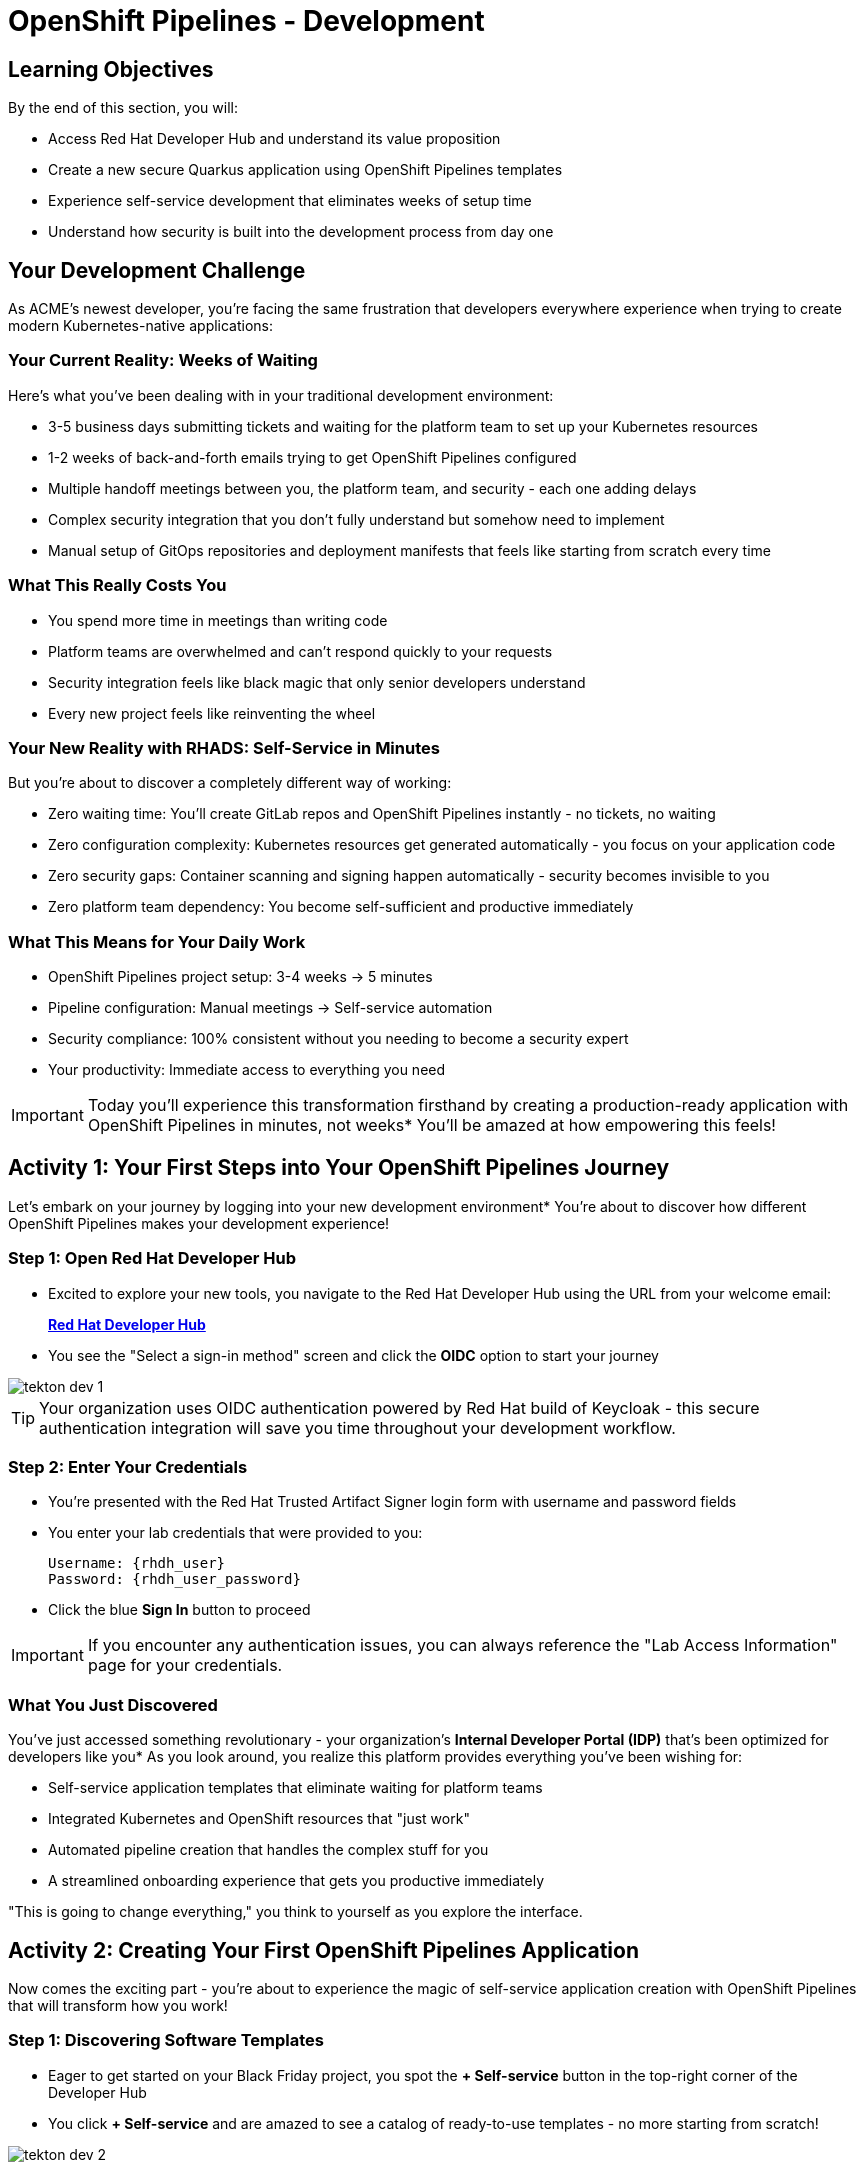 = OpenShift Pipelines - Development
:source-highlighter: rouge
:toc: macro
:toclevels: 1

== Learning Objectives

By the end of this section, you will:

** Access Red Hat Developer Hub and understand its value proposition
** Create a new secure Quarkus application using OpenShift Pipelines templates
** Experience self-service development that eliminates weeks of setup time
** Understand how security is built into the development process from day one

== Your Development Challenge

As ACME's newest developer, you're facing the same frustration that developers everywhere experience when trying to create modern Kubernetes-native applications:

=== Your Current Reality: Weeks of Waiting

Here's what you've been dealing with in your traditional development environment:

** 3-5 business days submitting tickets and waiting for the platform team to set up your Kubernetes resources
** 1-2 weeks of back-and-forth emails trying to get OpenShift Pipelines configured
** Multiple handoff meetings between you, the platform team, and security - each one adding delays
** Complex security integration that you don't fully understand but somehow need to implement
** Manual setup of GitOps repositories and deployment manifests that feels like starting from scratch every time

=== What This Really Costs You

** You spend more time in meetings than writing code
** Platform teams are overwhelmed and can't respond quickly to your requests
** Security integration feels like black magic that only senior developers understand
** Every new project feels like reinventing the wheel

=== Your New Reality with RHADS: Self-Service in Minutes

But you're about to discover a completely different way of working:

** Zero waiting time: You'll create GitLab repos and OpenShift Pipelines instantly - no tickets, no waiting
** Zero configuration complexity: Kubernetes resources get generated automatically - you focus on your application code
** Zero security gaps: Container scanning and signing happen automatically - security becomes invisible to you
** Zero platform team dependency: You become self-sufficient and productive immediately

=== What This Means for Your Daily Work

** OpenShift Pipelines project setup: 3-4 weeks → 5 minutes
** Pipeline configuration: Manual meetings → Self-service automation
** Security compliance: 100% consistent without you needing to become a security expert
** Your productivity: Immediate access to everything you need

IMPORTANT: Today you'll experience this transformation firsthand by creating a production-ready application with OpenShift Pipelines in minutes, not weeks* You'll be amazed at how empowering this feels!

== Activity 1: Your First Steps into Your OpenShift Pipelines Journey

Let's embark on your journey by logging into your new development environment* You're about to discover how different OpenShift Pipelines makes your development experience!

=== Step 1: Open Red Hat Developer Hub

* Excited to explore your new tools, you navigate to the Red Hat Developer Hub using the URL from your welcome email:
+
link:{rhdh_url}[*Red Hat Developer Hub*^]

* You see the "Select a sign-in method" screen and click the *OIDC* option to start your journey

image::tekton-dev-1.png[]

TIP: Your organization uses OIDC authentication powered by Red Hat build of Keycloak - this secure authentication integration will save you time throughout your development workflow.

=== Step 2: Enter Your Credentials

* You're presented with the Red Hat Trusted Artifact Signer login form with username and password fields

* You enter your lab credentials that were provided to you:
+
[source,bash,subs="attributes"]
----
Username: {rhdh_user}
Password: {rhdh_user_password}
----

* Click the blue *Sign In* button to proceed

IMPORTANT: If you encounter any authentication issues, you can always reference the "Lab Access Information" page for your credentials.

=== What You Just Discovered

You've just accessed something revolutionary - your organization's **Internal Developer Portal (IDP)** that's been optimized for developers like you* As you look around, you realize this platform provides everything you've been wishing for:

** Self-service application templates that eliminate waiting for platform teams
** Integrated Kubernetes and OpenShift resources that "just work"
** Automated pipeline creation that handles the complex stuff for you
** A streamlined onboarding experience that gets you productive immediately

"This is going to change everything," you think to yourself as you explore the interface.

== Activity 2: Creating Your First OpenShift Pipelines Application

Now comes the exciting part - you're about to experience the magic of self-service application creation with OpenShift Pipelines that will transform how you work!

=== Step 1: Discovering Software Templates

* Eager to get started on your Black Friday project, you spot the **+ Self-service** button in the top-right corner of the Developer Hub
* You click **+ Self-service** and are amazed to see a catalog of ready-to-use templates - no more starting from scratch!

image::tekton-dev-2.png[]

=== Step 2: Choosing Your OpenShift Pipelines Template

* As you browse through the available templates, one catches your eye:
+
`*Securing a Quarkus Service Software Supply Chain (Tekton)*`

* "Perfect!" you think, "This is exactly what I need for a modern application with OpenShift Pipelines"
* You click *Choose* to select this template, excited to see what happens next

image::tekton-dev-3.png[]

TIP: You're about to witness something amazing - this single template will automatically create your complete OpenShift Pipelines environment with Tekton workflows, Kubernetes resources, and security scanning* No tickets, no waiting, no manual configuration!

=== Step 3: Configure Your OpenShift Pipelines Application

The template form will guide you through OpenShift Pipelines configuration with three main sections:

==== Application Information

Ensure that the following values are set for your template calues:

[cols="1,2", options="header"]
|===
| Field | Default Value
| Name | `qrks-tkn-{user}`
| Group ID | `redhat.rhdh`
| Artifact ID | `qrks-tkn-{user}`
| Java Package Name | `org.redhat.rhdh`
| Description | `A cool OpenShift Pipelines Quarkus app`
|===

Click *Next* to continue.

==== Image Registry Information

These settings determine where your OpenShift Pipelines container images will be stored:

[cols="1,2", options="header"]
|===
| Field | Default Value
| Image Registry | `Quay`
| Organization | `tssc`
|===

Click *Next* to continue.

==== Repository Information

This configures your OpenShift Pipelines source code repository and Tekton integration:

[cols="1,2", options="header"]
|===
| Field | Default Value
| Source Repo | `GitLab`
| Repo Owner | `development`
| Verify Commits | `enabled`
|===

Note that **Verify Commits** is enabled - this ensures all code commits are cryptographically signed for OpenShift Pipelines security.

Click *Review* to see a summary of your OpenShift Pipelines configuration.

=== Step 4: Create Your OpenShift Pipelines Application

* Review all the settings in the summary page

image::tekton-dev-4.png[]

image::tekton-dev-5.png[]

* Click *Create* to generate your OpenShift Pipelines application

The OpenShift Pipelines software template will now:

** Create GitLab repositories for your source code and GitOps manifests
** Set up Tekton pipelines with automated security scanning
** Configure Kubernetes resources for your application
** Set up container image signing and verification
** Deploy the OpenShift Pipelines application infrastructure to OpenShift

TIP: This entire OpenShift Pipelines setup that traditionally takes weeks is completed in under a minute!

=== Step 5: Access Your New OpenShift Pipelines Component

* Once the template execution completes, click *Open Component in Catalog*

* In Red Hat Developer Hub, go to the *Catalog* and locate your new component (`qrks-tkn-{user}`)

image::tekton-dev-6.png[]

* Click the component name to open its *Overview* page

image::tekton-dev-7.png[]

* You'll see your new OpenShift Pipelines application component with links to:
  * Source code repository with Kubernetes manifests
  * Tekton CI/CD pipelines
  * Application overview and health status
  * OpenShift Dev Spaces development environment

== Activity 3: Understanding the Generated Repository Structure

=== Step 1: Exploring the Developer Hub Configuration

The template you just used is part of a sophisticated system with three key repositories:

**🏗️ Developer Hub Configuration Repository:**

- **Location**: `{gitlab_url}/rhdh/tssc-developer-hub-configuration[^]`
- **Purpose**: Contains the OpenShift Pipelines template you just used
- **Template**: `scaffolder-templates/quarkus-stssc-template/`
- **What it does**: Defines the self-service template that generated your application

**⚙️ Your Generated Application Repository:**

- **Location**: `{gitlab_url}/development/qrks-tkn-{user}[^]`
- **Purpose**: Contains your application source code with embedded OpenShift Pipelines
- **Pipeline files**: `.tekton/` directory with three key pipeline definitions:
  - `on-push.yaml` - Executes when you commit code
  - `on-tag.yaml` - Executes when you create a Git tag (promotes to staging)
  - `on-release.yaml` - Executes when you create a release (promotes to production)

=== Understanding Pipeline as Code

**What is Pipeline as Code?**

Pipeline as Code means your CI/CD pipeline definitions live alongside your application code in the same Git repository* This is revolutionary because:

- **Version Control**: Pipeline changes are tracked with your code changes
- **Reproducibility**: Anyone can see exactly how your application is built and deployed
- **Consistency**: The same pipeline runs regardless of environment
- **Developer Ownership**: Developers control their own pipeline without platform team dependencies

**The Three Pipeline YAML Files Explained:**

**🔄 `on-push.yaml` - Development Pipeline**
```yaml
# Triggered by: git push
# Purpose: Validates code changes, runs tests, builds container
# Deploys to: Development environment
# Security: Vulnerability scanning, policy checks
```

**🏷️ `on-tag.yaml` - Staging Pipeline**
```yaml
# Triggered by: git tag v1.0 && git push --tags
# Purpose: Promotes tested code to staging for validation
# Deploys to: Staging environment
# Security: Enhanced security scans, compliance validation
```

**🚀 `on-release.yaml` - Production Pipeline**
```yaml
# Triggered by: Creating a GitLab release
# Purpose: Deploys validated code to production
# Deploys to: Production environment
# Security: Final security gates, audit trail creation
```

**Why This Matters for You:**

- **No More Tickets**: Change your pipeline by editing YAML, not filing platform tickets
- **Full Transparency**: See exactly what happens when you deploy
- **Environment Consistency**: Same pipeline logic across dev, staging, production
- **Audit Trail**: Every pipeline change is tracked in Git history

**🔧 Pipeline Definitions Repository:**

- **Location**: `{gitlab_url}/rhdh/tssc-sample-pipelines[^]`
- **Purpose**: Contains reusable Tekton pipeline and task definitions
- **Components**:
  - `pipelines/` - Complete workflow definitions
  - `tasks/` - Individual pipeline step definitions
- **What it provides**: The building blocks your application pipelines reference

**📦 GitOps Repository:**

- **Location**: `{gitlab_url}/development/qrks-tkn-{user}-gitops[^]`
- **Purpose**: Contains Kubernetes manifests for deployment
- **What it does**: OpenShift GitOps (ArgoCD) monitors this repo and automatically deploys changes

== Activity 4: Examining Your Pipeline as Code Files

=== Step 1: Viewing Your Pipeline Definitions

Now that you understand the concept, let's look at the actual pipeline files that were generated for you:

* In OpenShift Dev Spaces (or back in your component overview), navigate to your repository
* Open the `.tekton/` directory to see your pipeline definitions
* You'll find three files that control your entire CI/CD workflow:

**📄 `.tekton/on-push.yaml`**

This file defines what happens when you push code:

* Clones your repository
* Runs unit tests
* Builds your Quarkus application
* Creates a container image
* Scans for vulnerabilities
* Signs the image cryptographically
* Deploys to development environment

**📄 `.tekton/on-tag.yaml`**

This file defines staging promotion:

* Takes the signed image from development
* Runs additional integration tests
* Performs enhanced security scanning
* Updates staging deployment manifests
* Triggers GitOps deployment to staging

**📄 `.tekton/on-release.yaml`**

This file defines production deployment:

* Validates staging deployment success
* Runs final security and compliance checks
* Updates production deployment manifests
* Creates audit trail for compliance
* Triggers GitOps deployment to production

TIP: These YAML files use references to the shared pipeline definitions in `{gitlab_url}/rhdh/tssc-sample-pipelines[^]`, promoting reusability and consistency across your organization.

== Activity 5: Exploring Your New OpenShift Pipelines Development Environment

=== Step 1: Accessing Your Browser-Based IDE

* Back in your component overview, you notice a link for *OpenShift Dev Spaces* and click it curiously
* "A browser-based development environment?" you wonder, "This should be interesting..."

* If you're redirected to an authentication page, you click *Log in with OpenShift*

image::tekton-dev-8.png[]

* On the *Authorize Access* screen, you click *Allow selected permissions*

image::tekton-dev-9.png[]

* On the repository trust prompt, you click the checkbox and then click *Continue*

image::tekton-dev-10.png[]

* When prompted to authenticate with GitLab, you enter your credentials:
+
[source,bash,subs="attributes"]
----
Username: {gitlab_user}
Password: {gitlab_user_password}
----

image::tekton-dev-11.png[]

* Click *Authorize devspaces* on the next window

image::tekton-dev-12.png[]

* Wait for the workspace to start and fully load VS Code
* If prompted, trust all workspaces and authors

image::tekton-dev-13.png[]

* You sign in with the same credentials you've been using:
+
[source,bash,subs="attributes"]
----
Username: {rhdh_user}
Password: {rhdh_user_password}
----

* When prompted, you click *Allow selected permissions* to grant access to your development workspace

=== Step 2: Explore the OpenShift Pipelines Development Environment

Once your workspace loads, you'll see:

- **Pre-configured Quarkus project** with OpenShift Pipelines best practices
- **Kubernetes manifests** in the `/deploy` directory
- **Tekton pipeline definitions** showing your OpenShift Pipelines workflow
- **Container configuration** with security scanning integration

=== Step 3: Making Your First Code Change

Time to make your mark on the Black Friday project! Let's trigger your first automated pipeline:

* You expand the `docs` folder in the file explorer, feeling confident about diving into the code
* You open the `index.md` file and decide to document your modern setup
* You add this line at the end of the document, proud of what you're building:
+
[source,markdown]
----
This application uses OpenShift Pipelines (Tekton) for secure CI/CD.
----

* You save the file (Ctrl+S or Cmd+S), ready to see the magic happen

=== Step 4: Your First Signed Commit

* You open a terminal in Dev Spaces (*Terminal → New Terminal*) - no need to install anything locally!
* You stage your changes, feeling the anticipation build:
+
[source,bash]
----
git add .
----

* You commit your changes with confidence:
+
[source,bash]
----
git commit -m "Add OpenShift Pipelines documentation"
----
+
image::tekton-dev-15.png[]

* Something interesting happens - you're prompted for signed commit authentication
* The terminal displays a URL that you need to follow for authentication
* You click the URL directly in the terminal, or copy and paste it into a new browser window
* If prompted for credentials during the browser authentication, you use your RHDH credentials:
+
[source,bash,subs="attributes"]
----
Username: {rhdh_user}
Password: {rhdh_user_password}
----

* Once successfully authenticated in the browser, a verification code appears on the screen
+
image::tekton-dev-16.png[]

* You copy this verification code from the browser
* You return to the terminal and paste the verification code when prompted
* After entering the code, you feel a sense of accomplishment - your commit is now cryptographically signed for security

* You push your changes and watch the magic happen:
+
[source,bash]
----
git push
----

TIP: You just witnessed something powerful - your commit was automatically signed for security, and now it's triggering a complete OpenShift Pipelines workflow* No manual work, no tickets, no waiting!

image::tekton-dev-17.png[]

== What You Just Accomplished

Congratulations! You've just experienced the power of OpenShift Pipelines development with RHADS:

=== Time Savings
- **Traditional OpenShift Pipelines setup**: 3-4 weeks of Kubernetes and Tekton configuration
- **RHADS OpenShift Pipelines approach**: Less than 5 minutes of self-service

=== OpenShift Pipelines Security by Default
Your application includes:
* Automated container vulnerability scanning
* Image signing and verification with OpenShift Pipelines
* Tekton pipeline security enforcement
* Kubernetes-native security policies

=== Zero Platform Overhead
Everything was created automatically:
* GitLab repositories with Kubernetes manifests
* Tekton pipelines deployed and configured
* Security tools integrated with OpenShift Pipelines workflows
* OpenShift resources provisioned

== Understanding OpenShift Pipelines Benefits

=== Developer Experience
- **Browser-based development** - No local Kubernetes setup required
- **Live reload capabilities** - See changes instantly
- **Integrated debugging** - OpenShift Pipelines application troubleshooting
- **Collaborative workspaces** - Team development in the cloud

=== Operational Advantages
- **Kubernetes-native scaling** - Applications scale with platform capabilities
- **GitOps automation** - Declarative, auditable deployments
- **Resource efficiency** - Optimal resource utilization
- **Multi-cloud portability** - Run anywhere Kubernetes runs

=== Security Enhancements
- **Container-first security** - Security scanning at every layer
- **Immutable infrastructure** - Consistent, secure deployments
- **Policy enforcement** - Platform-level security controls
- **Complete audit trails** - Full supply chain visibility

== Next Steps

In the next section, **Staging - Promoting to stage environment**, you'll:

* See your Tekton pipeline execute with OpenShift Pipelines automation
* Understand how security validation works in OpenShift Pipelines
* Experience GitOps deployment to staging environments
* Learn about OpenShift Pipelines monitoring and observability

Your OpenShift Pipelines foundation is now in place - let's see your Tekton pipeline in action!